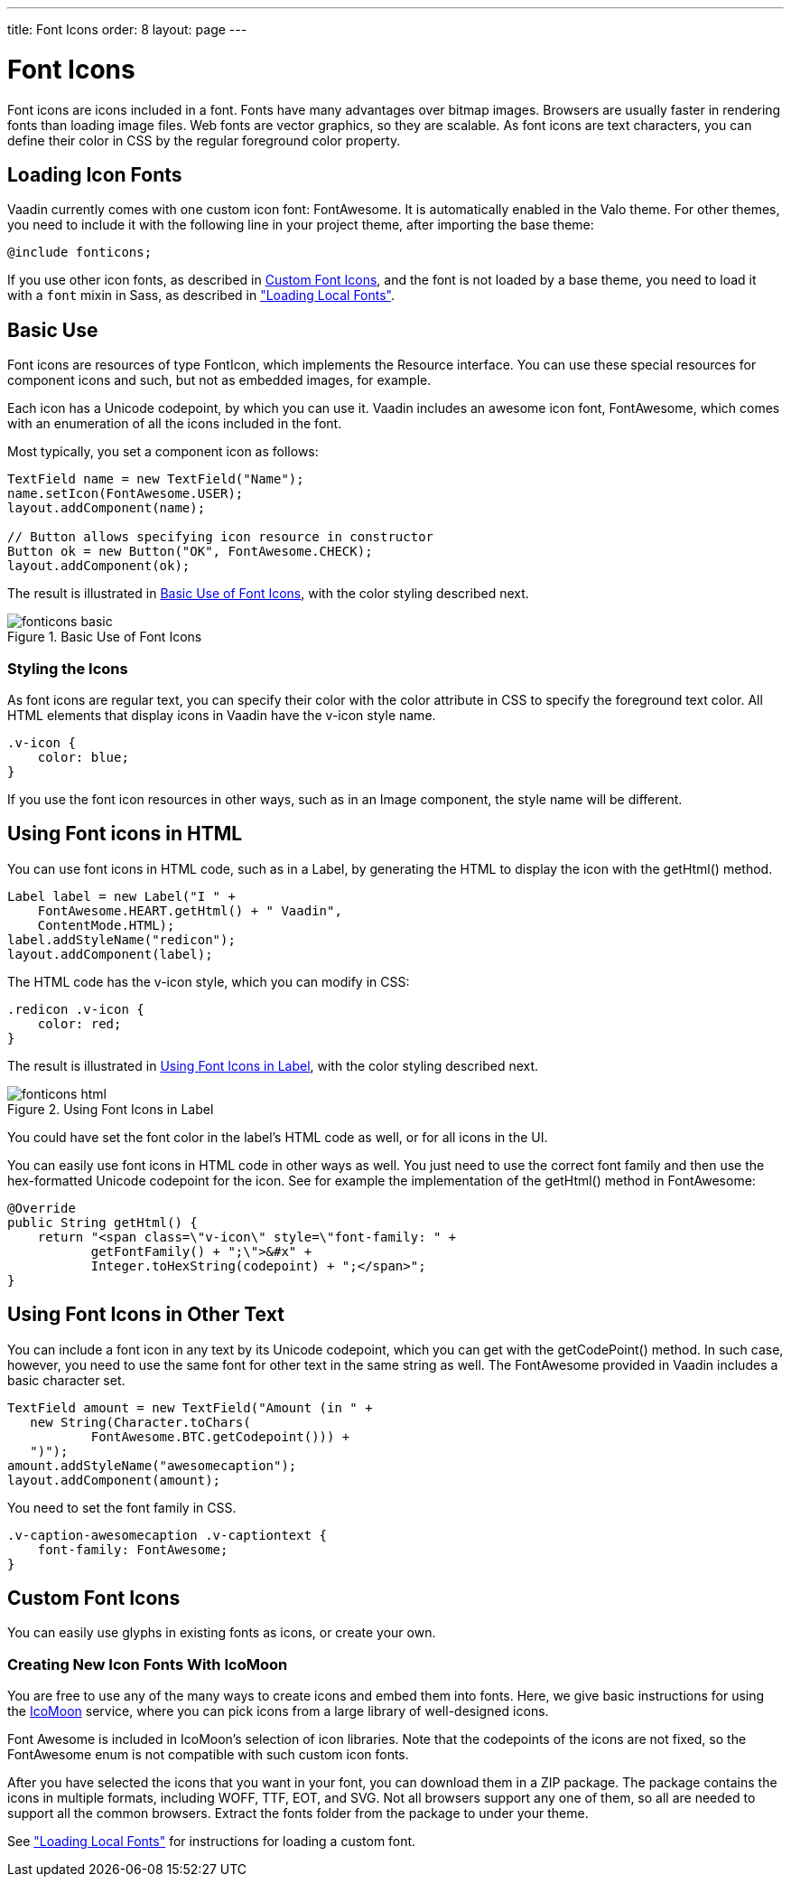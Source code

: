 ---
title: Font Icons
order: 8
layout: page
---

[[themes.fonticon]]
= Font Icons

Font icons are icons included in a font. Fonts have many advantages over bitmap
images. Browsers are usually faster in rendering fonts than loading image files.
Web fonts are vector graphics, so they are scalable. As font icons are text
characters, you can define their color in CSS by the regular foreground color
property.

[[themes.fonticon.enabling]]
== Loading Icon Fonts

Vaadin currently comes with one custom icon font: FontAwesome. It is
automatically enabled in the Valo theme. For other themes, you need to include
it with the following line in your project theme, after importing the base
theme:

----
@include fonticons;
----

If you use other icon fonts, as described in <<themes.fonticon.custom>>, and the
font is not loaded by a base theme, you need to load it with a
`font` mixin in Sass, as described in
<<themes-fonts#themes.fonts.loading,"Loading Local Fonts">>.


[[themes.fonticon.using]]
== Basic Use

Font icons are resources of type [classname]#FontIcon#, which implements the
[interfacename]#Resource# interface. You can use these special resources for
component icons and such, but not as embedded images, for example.

Each icon has a Unicode codepoint, by which you can use it. Vaadin includes an
awesome icon font, [literal]#++FontAwesome++#, which comes with an enumeration
of all the icons included in the font.

Most typically, you set a component icon as follows:

[source, Java]
----
TextField name = new TextField("Name");
name.setIcon(FontAwesome.USER);
layout.addComponent(name);

// Button allows specifying icon resource in constructor
Button ok = new Button("OK", FontAwesome.CHECK);
layout.addComponent(ok);
----

The result is illustrated in <<figure.themes.fonticon.using>>, with the color
styling described next.

[[figure.themes.fonticon.using]]
.Basic Use of Font Icons
image::img/fonticons-basic.png[]

[[themes.fonticon.using.css]]
=== Styling the Icons

As font icons are regular text, you can specify their color with the
[literal]#++color++# attribute in CSS to specify the foreground text color. All
HTML elements that display icons in Vaadin have the [literal]#++v-icon++# style
name.

----
.v-icon {
    color: blue;
}
----

If you use the font icon resources in other ways, such as in an
[classname]#Image# component, the style name will be different.


[[themes.fonticon.html]]
== Using Font icons in HTML

You can use font icons in HTML code, such as in a [classname]#Label#, by
generating the HTML to display the icon with the [methodname]#getHtml()# method.

[source, Java]
----
Label label = new Label("I " +
    FontAwesome.HEART.getHtml() + " Vaadin",
    ContentMode.HTML);
label.addStyleName("redicon");
layout.addComponent(label);
----

The HTML code has the [stylename]#v-icon# style, which you can modify in CSS:

[source, css]
----
.redicon .v-icon {
    color: red;
}
----

The result is illustrated in <<figure.themes.fonticon-html.label>>, with the color
styling described next.

// The ID may not end in ".html"
[[figure.themes.fonticon-html.label]]
.Using Font Icons in Label
image::img/fonticons-html.png[]

You could have set the font color in the label's HTML code as well, or for all
icons in the UI.

You can easily use font icons in HTML code in other ways as well. You just need
to use the correct font family and then use the hex-formatted Unicode codepoint
for the icon. See for example the implementation of the [methodname]#getHtml()#
method in [classname]#FontAwesome#:

----
@Override
public String getHtml() {
    return "<span class=\"v-icon\" style=\"font-family: " +
           getFontFamily() + ";\">&#x" +
           Integer.toHexString(codepoint) + ";</span>";
}
----


[[themes.fonticon.anywhere]]
== Using Font Icons in Other Text

You can include a font icon in any text by its Unicode codepoint, which you can
get with the [methodname]#getCodePoint()# method. In such case, however, you
need to use the same font for other text in the same string as well. The
FontAwesome provided in Vaadin includes a basic character set.


----
TextField amount = new TextField("Amount (in " +
   new String(Character.toChars(
           FontAwesome.BTC.getCodepoint())) +
   ")");
amount.addStyleName("awesomecaption");
layout.addComponent(amount);
----

You need to set the font family in CSS.


----
.v-caption-awesomecaption .v-captiontext {
    font-family: FontAwesome;
}
----


[[themes.fonticon.custom]]
== Custom Font Icons

You can easily use glyphs in existing fonts as icons, or create your own.

[[themes.fonticon.custom.creating]]
=== Creating New Icon Fonts With IcoMoon

You are free to use any of the many ways to create icons and embed them into
fonts. Here, we give basic instructions for using the
link:https://icomoon.io/app/[IcoMoon] service, where you can pick icons from a
large library of well-designed icons.

Font Awesome is included in IcoMoon's selection of icon libraries. Note that the
codepoints of the icons are not fixed, so the [classname]#FontAwesome# enum is
not compatible with such custom icon fonts.

After you have selected the icons that you want in your font, you can download
them in a ZIP package. The package contains the icons in multiple formats,
including WOFF, TTF, EOT, and SVG. Not all browsers support any one of them, so
all are needed to support all the common browsers. Extract the [filename]#fonts#
folder from the package to under your theme.

See <<dummy/../../../framework/themes/themes-fonts#themes.fonts.loading,"Loading
Local Fonts">> for instructions for loading a custom font.


ifdef::web[]
[[themes.fonticon.custom.implementing]]
=== Implementing FontIcon

You can define a font icon for any font available in the browser by implementing
the [interfacename]#FontIcon# interface. The normal pattern for implementing it
is to implement an enumeration for all the symbols available in the font. See
the implementation of [classname]#FontAwesome# for more details.

You need a FontIcon API for the icons. In the following, we define a font icon
using a normal sans-serif font built-in in the browser.


----
// Font icon definition with a single symbol
public enum MyFontIcon implements FontIcon {
    EURO(0x20AC);

    private int codepoint;

    MyFontIcon(int codepoint) {
        this.codepoint = codepoint;
    }

    @Override
    public String getMIMEType() {
        throw new UnsupportedOperationException(
            FontIcon.class.getSimpleName()
            + " should not be used where a MIME type is needed.");
    }

    @Override
    public String getFontFamily() {
        return "sans-serif";
    }

    @Override
    public int getCodepoint() {
        return codepoint;
    }

    @Override
    public String getHtml() {
        return "<span class=\"v-icon\" style=\"font-family: " +
                getFontFamily() + ";\">&#x" +
                Integer.toHexString(codepoint) + ";</span>";
    }
}
----

Then you can use it as usual:


----
TextField name = new TextField("Amount");
name.setIcon(MyFontIcon.EURO);
layout.addComponent(name);
----

You could make the implementation a class as well, instead of an enumeration, to
allow other ways to specify the icons.

endif::web[]
